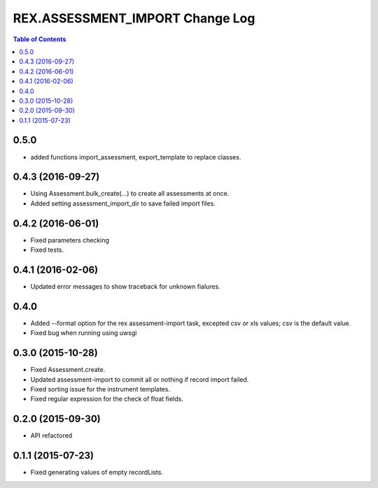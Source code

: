 ************************************
  REX.ASSESSMENT_IMPORT Change Log
************************************

.. contents:: Table of Contents

0.5.0
=====

* added functions import_assessment, export_template to replace classes.

0.4.3 (2016-09-27)
==================

* Using Assessment.bulk_create(...) to create all assessments at once.
* Added setting assessment_import_dir to save failed import files.

0.4.2 (2016-06-01)
==================

* Fixed parameters checking
* Fixed tests.

0.4.1 (2016-02-06)
==================

* Updated error messages to show traceback for unknown fialures.

0.4.0
=====

* Added --format option for the rex assessment-import task, excepted csv or xls
  values; csv is the default value.
* Fixed bug when running using uwsgi

0.3.0 (2015-10-28)
==================

* Fixed Assessment.create.
* Updated assessment-import to commit all or nothing if record import failed.
* Fixed sorting issue for the instrument templates.
* Fixed regular expression for the check of float fields.

0.2.0 (2015-09-30)
==================

* API refactored


0.1.1 (2015-07-23)
==================

* Fixed generating values of empty recordLists.
